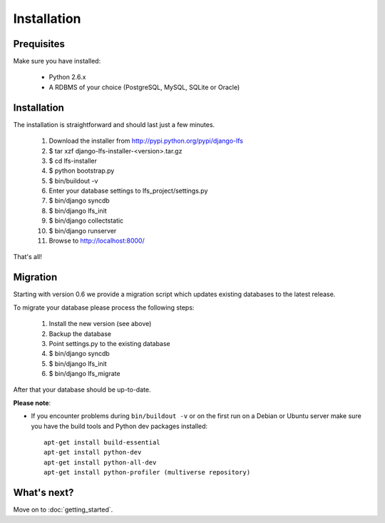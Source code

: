 .. index:: Installation

============
Installation
============

Prequisites
===========

Make sure you have installed:

   * Python 2.6.x
   * A RDBMS of your choice (PostgreSQL, MySQL, SQLite or Oracle)

Installation
============

The installation is straightforward and should last just a few minutes.

   1. Download the installer from http://pypi.python.org/pypi/django-lfs
   2. $ tar xzf django-lfs-installer-<version>.tar.gz
   3. $ cd lfs-installer
   4. $ python bootstrap.py
   5. $ bin/buildout -v
   6. Enter your database settings to lfs_project/settings.py
   7. $ bin/django syncdb
   8. $ bin/django lfs_init
   9. $ bin/django collectstatic
   10. $ bin/django runserver
   11. Browse to http://localhost:8000/

That's all!

Migration
=========

Starting with version 0.6 we provide a migration script which updates existing databases
to the latest release.

To migrate your database please process the following steps:

   1. Install the new version (see above)
   2. Backup the database
   3. Point settings.py to the existing database
   4. $ bin/django syncdb
   5. $ bin/django lfs_init
   6. $ bin/django lfs_migrate

After that your database should be up-to-date.

**Please note**:

* If you encounter problems during ``bin/buildout -v`` or on the first
  run on a Debian or Ubuntu server make sure you have the build tools and
  Python dev packages installed::

    apt-get install build-essential
    apt-get install python-dev
    apt-get install python-all-dev
    apt-get install python-profiler (multiverse repository)

What's next?
============
Move on to :doc:`getting_started`.
